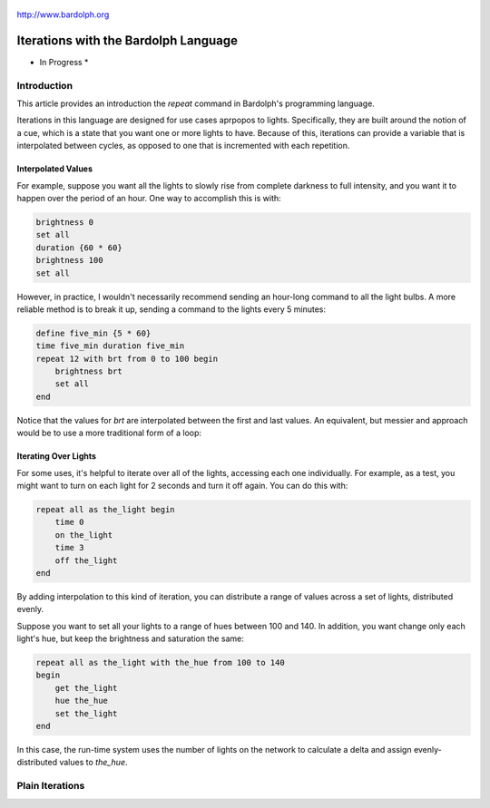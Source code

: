 
.. figure:: logo.png
   :align: center

   http://www.bardolph.org

.. index::
    single: iterations; introduction to

.. _iteration:

*************************************
Iterations with the Bardolph Language
*************************************
* In Progress *

Introduction
============
This article provides an introduction the `repeat` command in Bardolph's
programming language.

Iterations in this language are designed for use cases aprpopos to lights.
Specifically, they are built around the notion of a cue, which is a state
that you want one or more lights to have. Because of this,
iterations can provide a variable that is interpolated between cycles, as
opposed to one that is incremented with each repetition.

Interpolated Values
-------------------
For example, suppose you want all the lights to slowly rise from complete
darkness to full intensity, and you want it to happen over the period of
an hour. One way to accomplish this is with:

.. code-block:: lightbulb

    brightness 0
    set all
    duration {60 * 60}
    brightness 100
    set all

However, in practice, I wouldn't necessarily recommend sending an hour-long
command to all the light bulbs. A more reliable method is to break it up,
sending a command to the lights every 5 minutes:

.. code-block:: lightbulb

    define five_min {5 * 60}
    time five_min duration five_min
    repeat 12 with brt from 0 to 100 begin
        brightness brt
        set all
    end

Notice that the values for `brt` are interpolated between the first and last
values. An equivalent, but messier and approach would be to use a more
traditional form of a loop:

Iterating Over Lights
---------------------
For some uses, it's helpful to iterate over all of the lights, accessing
each one individually. For example, as a test, you might want to turn on each
light for 2 seconds and turn it off again. You can do this with:

.. code-block:: lightbulb

    repeat all as the_light begin
        time 0
        on the_light
        time 3
        off the_light
    end

By adding interpolation to this kind of iteration, you can distribute a
range of values across a set of lights, distributed evenly.

Suppose you want to set all your lights to a range of hues between 100 and 140.
In addition, you want change only each light's hue, but keep the brightness
and saturation the same:

.. code-block:: lightbulb

    repeat all as the_light with the_hue from 100 to 140
    begin
        get the_light
        hue the_hue
        set the_light
    end

In this case, the run-time system uses the number of lights on the network
to calculate a delta and assign evenly-distributed values to `the_hue`.

.. index::
   single: virtual machine
   single: VM registers

Plain Iterations
================
